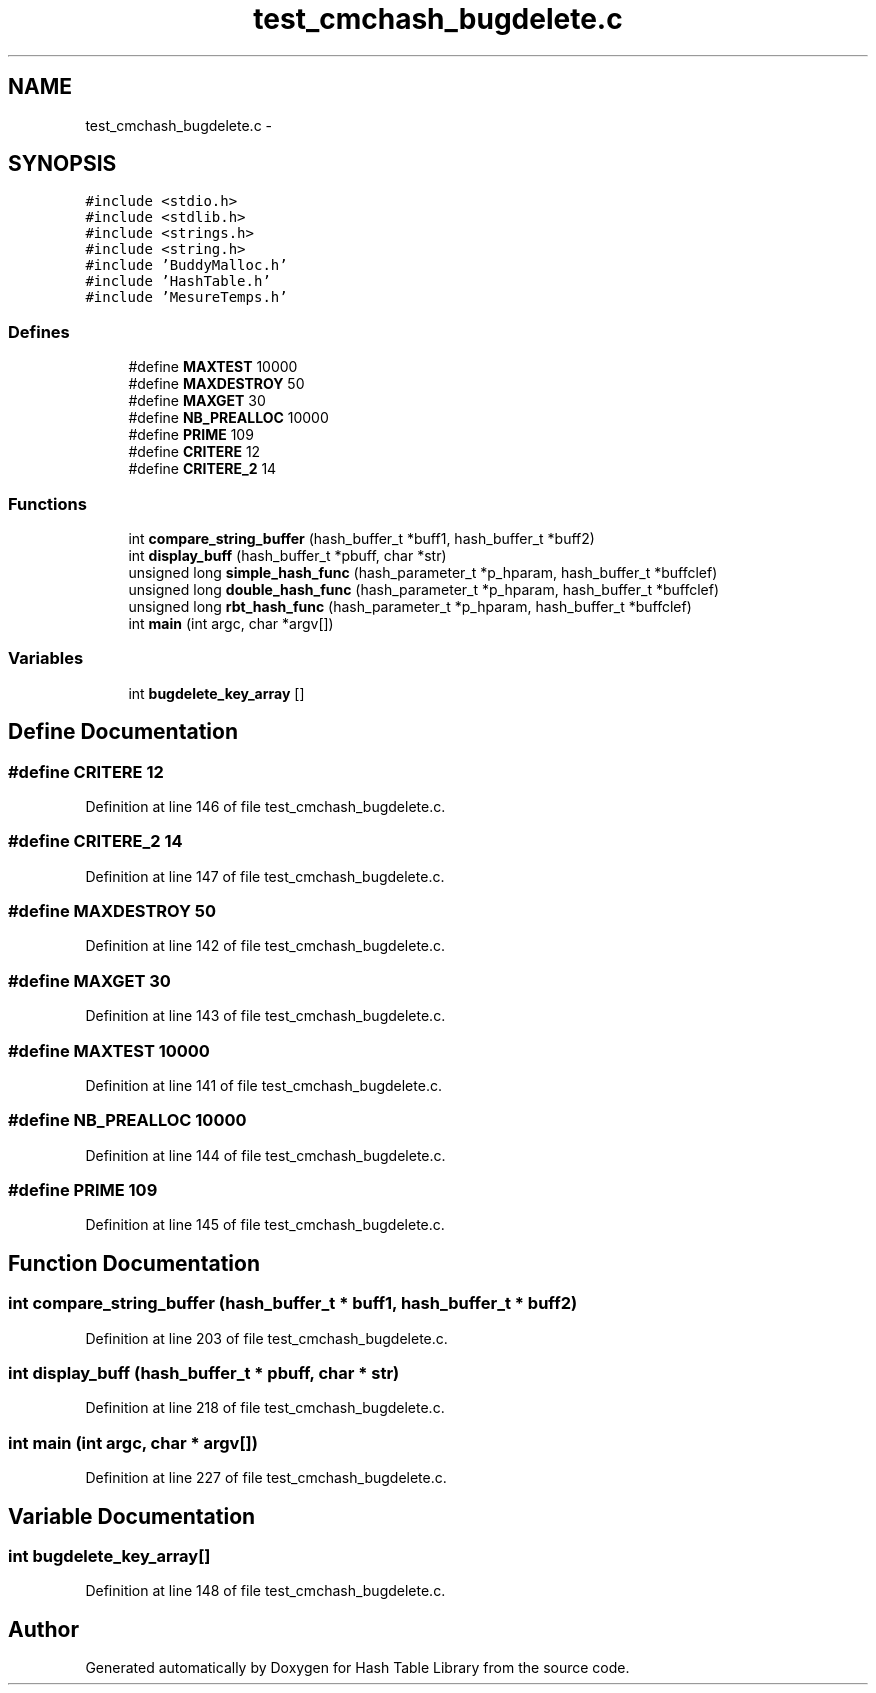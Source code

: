 .TH "test_cmchash_bugdelete.c" 3 "31 Mar 2009" "Version 0.1" "Hash Table Library" \" -*- nroff -*-
.ad l
.nh
.SH NAME
test_cmchash_bugdelete.c \- 
.SH SYNOPSIS
.br
.PP
\fC#include <stdio.h>\fP
.br
\fC#include <stdlib.h>\fP
.br
\fC#include <strings.h>\fP
.br
\fC#include <string.h>\fP
.br
\fC#include 'BuddyMalloc.h'\fP
.br
\fC#include 'HashTable.h'\fP
.br
\fC#include 'MesureTemps.h'\fP
.br

.SS "Defines"

.in +1c
.ti -1c
.RI "#define \fBMAXTEST\fP   10000"
.br
.ti -1c
.RI "#define \fBMAXDESTROY\fP   50"
.br
.ti -1c
.RI "#define \fBMAXGET\fP   30"
.br
.ti -1c
.RI "#define \fBNB_PREALLOC\fP   10000"
.br
.ti -1c
.RI "#define \fBPRIME\fP   109"
.br
.ti -1c
.RI "#define \fBCRITERE\fP   12"
.br
.ti -1c
.RI "#define \fBCRITERE_2\fP   14"
.br
.in -1c
.SS "Functions"

.in +1c
.ti -1c
.RI "int \fBcompare_string_buffer\fP (hash_buffer_t *buff1, hash_buffer_t *buff2)"
.br
.ti -1c
.RI "int \fBdisplay_buff\fP (hash_buffer_t *pbuff, char *str)"
.br
.ti -1c
.RI "unsigned long \fBsimple_hash_func\fP (hash_parameter_t *p_hparam, hash_buffer_t *buffclef)"
.br
.ti -1c
.RI "unsigned long \fBdouble_hash_func\fP (hash_parameter_t *p_hparam, hash_buffer_t *buffclef)"
.br
.ti -1c
.RI "unsigned long \fBrbt_hash_func\fP (hash_parameter_t *p_hparam, hash_buffer_t *buffclef)"
.br
.ti -1c
.RI "int \fBmain\fP (int argc, char *argv[])"
.br
.in -1c
.SS "Variables"

.in +1c
.ti -1c
.RI "int \fBbugdelete_key_array\fP []"
.br
.in -1c
.SH "Define Documentation"
.PP 
.SS "#define CRITERE   12"
.PP
Definition at line 146 of file test_cmchash_bugdelete.c.
.SS "#define CRITERE_2   14"
.PP
Definition at line 147 of file test_cmchash_bugdelete.c.
.SS "#define MAXDESTROY   50"
.PP
Definition at line 142 of file test_cmchash_bugdelete.c.
.SS "#define MAXGET   30"
.PP
Definition at line 143 of file test_cmchash_bugdelete.c.
.SS "#define MAXTEST   10000"
.PP
Definition at line 141 of file test_cmchash_bugdelete.c.
.SS "#define NB_PREALLOC   10000"
.PP
Definition at line 144 of file test_cmchash_bugdelete.c.
.SS "#define PRIME   109"
.PP
Definition at line 145 of file test_cmchash_bugdelete.c.
.SH "Function Documentation"
.PP 
.SS "int compare_string_buffer (hash_buffer_t * buff1, hash_buffer_t * buff2)"
.PP
Definition at line 203 of file test_cmchash_bugdelete.c.
.SS "int display_buff (hash_buffer_t * pbuff, char * str)"
.PP
Definition at line 218 of file test_cmchash_bugdelete.c.
.SS "int main (int argc, char * argv[])"
.PP
Definition at line 227 of file test_cmchash_bugdelete.c.
.SH "Variable Documentation"
.PP 
.SS "int \fBbugdelete_key_array\fP[]"
.PP
Definition at line 148 of file test_cmchash_bugdelete.c.
.SH "Author"
.PP 
Generated automatically by Doxygen for Hash Table Library from the source code.
